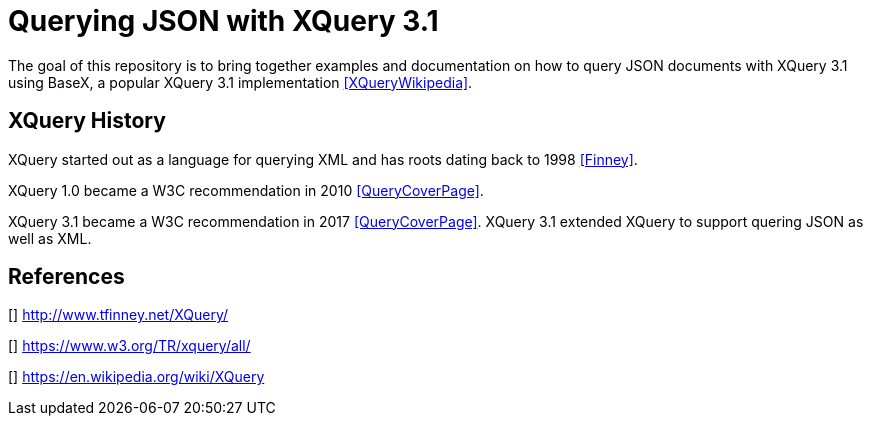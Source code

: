 = Querying JSON with XQuery 3.1

The goal of this repository is to bring together examples and documentation on how to query JSON documents with XQuery 3.1 using BaseX, a popular XQuery 3.1 implementation <<XQueryWikipedia>>. 


== XQuery History

XQuery started out as a language for querying XML and has roots dating back to 1998 <<Finney>>. 

XQuery 1.0 became a W3C recommendation in 2010 <<QueryCoverPage>>.

XQuery 3.1 became a W3C recommendation in 2017 <<QueryCoverPage>>. XQuery 3.1 extended XQuery to support quering JSON as well as XML.


[bibliography]
== References

[[[Finney]]] 
http://www.tfinney.net/XQuery/

[[[XQueryCoverPage]]]
https://www.w3.org/TR/xquery/all/

[[[XQueryWikipedia]]]
https://en.wikipedia.org/wiki/XQuery